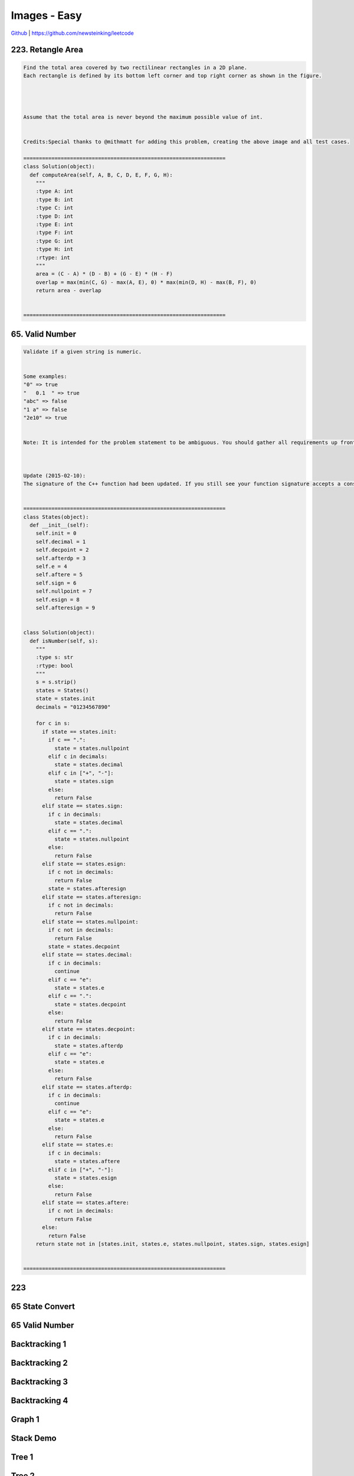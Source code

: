 Images - Easy
=======================================


`Github <https://github.com/newsteinking/leetcode>`_ | https://github.com/newsteinking/leetcode



223. Retangle Area
--------------------



.. code-block:: python


    Find the total area covered by two rectilinear rectangles in a 2D plane.
    Each rectangle is defined by its bottom left corner and top right corner as shown in the figure.




    Assume that the total area is never beyond the maximum possible value of int.


    Credits:Special thanks to @mithmatt for adding this problem, creating the above image and all test cases.

    =================================================================
    class Solution(object):
      def computeArea(self, A, B, C, D, E, F, G, H):
        """
        :type A: int
        :type B: int
        :type C: int
        :type D: int
        :type E: int
        :type F: int
        :type G: int
        :type H: int
        :rtype: int
        """
        area = (C - A) * (D - B) + (G - E) * (H - F)
        overlap = max(min(C, G) - max(A, E), 0) * max(min(D, H) - max(B, F), 0)
        return area - overlap


    =================================================================



65. Valid Number
--------------------



.. code-block:: python


    Validate if a given string is numeric.


    Some examples:
    "0" => true
    "   0.1  " => true
    "abc" => false
    "1 a" => false
    "2e10" => true


    Note: It is intended for the problem statement to be ambiguous. You should gather all requirements up front before implementing one.



    Update (2015-02-10):
    The signature of the C++ function had been updated. If you still see your function signature accepts a const char * argument, please click the reload button  to reset your code definition.


    =================================================================
    class States(object):
      def __init__(self):
        self.init = 0
        self.decimal = 1
        self.decpoint = 2
        self.afterdp = 3
        self.e = 4
        self.aftere = 5
        self.sign = 6
        self.nullpoint = 7
        self.esign = 8
        self.afteresign = 9


    class Solution(object):
      def isNumber(self, s):
        """
        :type s: str
        :rtype: bool
        """
        s = s.strip()
        states = States()
        state = states.init
        decimals = "01234567890"

        for c in s:
          if state == states.init:
            if c == ".":
              state = states.nullpoint
            elif c in decimals:
              state = states.decimal
            elif c in ["+", "-"]:
              state = states.sign
            else:
              return False
          elif state == states.sign:
            if c in decimals:
              state = states.decimal
            elif c == ".":
              state = states.nullpoint
            else:
              return False
          elif state == states.esign:
            if c not in decimals:
              return False
            state = states.afteresign
          elif state == states.afteresign:
            if c not in decimals:
              return False
          elif state == states.nullpoint:
            if c not in decimals:
              return False
            state = states.decpoint
          elif state == states.decimal:
            if c in decimals:
              continue
            elif c == "e":
              state = states.e
            elif c == ".":
              state = states.decpoint
            else:
              return False
          elif state == states.decpoint:
            if c in decimals:
              state = states.afterdp
            elif c == "e":
              state = states.e
            else:
              return False
          elif state == states.afterdp:
            if c in decimals:
              continue
            elif c == "e":
              state = states.e
            else:
              return False
          elif state == states.e:
            if c in decimals:
              state = states.aftere
            elif c in ["+", "-"]:
              state = states.esign
            else:
              return False
          elif state == states.aftere:
            if c not in decimals:
              return False
          else:
            return False
        return state not in [states.init, states.e, states.nullpoint, states.sign, states.esign]


    =================================================================






223
---------------

.. image:: ./img/chapter15/223_rectange_area.png


65 State Convert
-------------------

.. image:: ./img/chapter15/65_StateConvert.png

65 Valid Number
-------------------

.. image:: ./img/chapter15/65_ValidNumber.png

Backtracking 1
----------------

.. image:: ./img/chapter15/Backtracking_1.png

Backtracking 2
----------------

.. image:: ./img/chapter15/Backtracking_2.png

Backtracking 3
----------------

.. image:: ./img/chapter15/Backtracking_3.png

Backtracking 4
----------------

.. image:: ./img/chapter15/Backtracking_4.png

Graph 1
----------------

.. image:: ./img/chapter15/Graph_1.png

Stack Demo
----------------

.. image:: ./img/chapter15/stack_demo.png


Tree 1
----------------

.. image:: ./img/chapter15/Tree_1.jpg


Tree 2
----------------

.. image:: ./img/chapter15/Tree_2.jpg